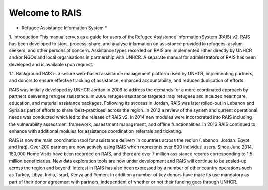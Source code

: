 Welcome to RAIS
================

* Refugee Assistance Information System *

1. Introduction
This manual serves as a guide for users of the Refugee Assistance Information System (RAIS) v2. RAIS has been developed to store, process, share, and analyse information on assistance provided to refugees, asylum-seekers, and other persons of concern. Assistance types recorded on RAIS are implemented either directly by UNHCR and/or NGOs and local organisations in partnership with UNHCR. A separate manual for administrators of RAIS has been developed and is available upon request.

1.1. Background 
RAIS is a secure web-based assistance management platform used by UNHCR, implementing partners, and donors to ensure effective tracking of assistance, enhanced accountability, and reduced duplication of efforts.  

RAIS was initially developed by UNHCR Jordan in 2009 to address the demands for a more coordinated approach by partners delivering refugee assistance. In 2009 refugee assistance targeted Iraqi refugees and included healthcare, education, and material assistance packages. Following its success in Jordan, RAIS was later rolled-out in Lebanon and Syria as part of efforts to share ‘best-practices’ across the region. In 2012 a review of the system and current operational needs was conducted which led to the release of RAIS v2. In 2014 new modules were incorporated into RAIS including the vulnerability assessment framework, assessment management, and offline functionalities. In 2016 RAIS continued to enhance with additional modules for assistance coordination, referrals and ticketing.    
 
RAIS is now the main coordination tool for assistance delivery in countries across the region (Lebanon, Jordan, Egypt, and Iraq). Over 200 partners are now actively using RAIS which represents over 500 individual users. Since June 2014, 150,000 Home Visits have been recorded on RAIS, and there are over 7 million assistance records corresponding to 1.5 million beneficiaries. New data exploration tools are now under development and RAIS will continue to be scaled-up across the region and beyond. Interest in RAIS has also been expressed by a number of other country operations such as Turkey, Libya, India, Israel, Kenya and Yemen. In addition a number of key donors have made its use mandatory as part of their donor agreement with partners, independent of whether or not their funding goes through UNHCR. 


